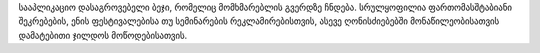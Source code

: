 სააპლიკაციო დასაგროვებელი ბეჯი, რომელიც მომხმარებლის გვერდზე ჩნდება. სრულყოფილია ფართომასშტაბიანი შეკრებების, ენის ფესტივალებისა თუ სემინარების რეკლამირებისთვის, ასევე ღონისძიებებში მონაწილეობისათვის დამატებითი ჯილდოს მოწოდებისათვის.
